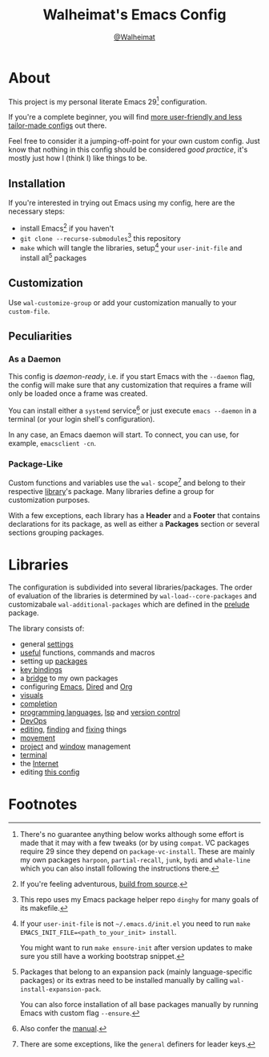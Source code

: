 #+TITLE: Walheimat's Emacs Config
#+AUTHOR: [[https://gitlab.com/Walheimat][@Walheimat]]

[[./assets/logo.png]]

* About

This project is my personal literate Emacs 29[fn:1] configuration.

If you're a complete beginner, you will find [[https://github.com/emacs-tw/awesome-emacs#starter-kit][more user-friendly and less tailor-made configs]] out there.

Feel free to consider it a jumping-off-point for your own custom config. Just know that nothing in this config should be considered /good practice/, it's mostly just how I (think I) like things to be.

** Installation

If you're interested in trying out Emacs using my config, here are the necessary steps:

+ install Emacs[fn:2] if you haven't
+ =git clone --recurse-submodules=[fn:3] this repository
+ =make= which will tangle the libraries, setup[fn:4] your =user-init-file=
  and install all[fn:5] packages

** Customization

Use =wal-customize-group= or add your customization manually to your =custom-file=.

** Peculiarities

*** As a Daemon

This config is /daemon-ready/, i.e. if you start Emacs with the =--daemon= flag, the config will make sure that any customization that requires a frame will only be loaded once a frame was created.

You can install either a =systemd= service[fn:6] or just execute =emacs --daemon= in a terminal (or your login shell's configuration).

In any case, an Emacs daemon will start. To connect, you can use, for example, =emacsclient -cn=.

*** Package-Like

#+BEGIN_HTML
<a href='https://coveralls.io/github/Walheimat/wal-emacs?branch=trunk'>
    <img
        src='https://coveralls.io/repos/github/Walheimat/wal-emacs/badge.svg?branch=trunk'
        alt='Coverage Status'
    />
</a>
#+END_HTML

Custom functions and variables use the =wal-= scope[fn:7] and belong to their respective [[file:lib][library]]'s package. Many libraries define a group for customization purposes.

With a few exceptions, each library has a *Header* and a *Footer* that contains declarations for its package, as well as either a *Packages* section or several sections grouping packages.

* Libraries

The configuration is subdivided into several libraries/packages. The order of evaluation of the libraries is determined by =wal-load--core-packages= and customizabale =wal-additional-packages= which are defined in the [[file:wal.el][prelude]] package.

The library consists of:

- general [[file:lib/wal-settings.org][settings]]
- [[file:lib/wal-useful.org][useful]] functions, commands and macros
- setting up [[file:lib/wal-package.org][packages]]
- [[file:lib/wal-key-bindings.org][key bindings]]
- a [[file:lib/wal-bridge.org][bridge]] to my own packages
- configuring [[file:lib/wal-emacs.org][Emacs]], [[file:lib/wal-dired.org][Dired]] and [[file:lib/wal-org.org][Org]]
- [[file:lib/wal-visuals.org][visuals]]
- [[file:lib/wal-complete.org][completion]]
- [[file:lib/wal-lang.org][programming languages]], [[file:lib/wal-lsp.org][lsp]] and [[file:lib/wal-vc.org][version control]]
- [[file:lib/wal-devops.org][DevOps]]
- [[file:lib/wal-edit.org][editing]], [[file:lib/wal-find.org][finding]] and [[file:lib/wal-fix.org][fixing]] things
- [[file:lib/wal-movement.org][movement]]
- [[file:lib/wal-workspace.org][project]] and [[file:lib/wal-windows.org][window]] management
- [[file:lib/wal-terminal.org][terminal]]
- the [[file:lib/wal-web.org][Internet]]
- editing [[file:lib/wal-config.org][this config]]

* Footnotes

[fn:1] There's no guarantee anything below works although some effort is made that it may with a few tweaks (or by using =compat=. VC packages require 29 since they depend on =package-vc-install=. These are mainly my own packages =harpoon=, =partial-recall=, =junk=, =bydi= and =whale-line= which you can also install following the instructions there.

[fn:2] If you're feeling adventurous, [[https://git.savannah.gnu.org/cgit/emacs.git/tree/INSTALL][build from source]].

[fn:3] This repo uses my Emacs package helper repo =dinghy= for many goals of its makefile.

[fn:4] If your =user-init-file= is not =~/.emacs.d/init.el= you need to run =make EMACS_INIT_FILE=<path_to_your_init> install=.

You might want to run =make ensure-init= after version updates to make sure you still have a working bootstrap snippet.

[fn:5] Packages that belong to an expansion pack (mainly language-specific packages) or its extras need to be installed manually by calling =wal-install-expansion-pack=.

You can also force installation of all base packages manually by running Emacs with custom flag =--ensure=.

[fn:6] Also confer the [[info:emacs#Emacs Server][manual]].

[fn:7] There are some exceptions, like the =general= definers for leader keys.
